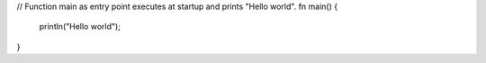 // Function main as entry point executes at startup and prints "Hello world".
fn main() {
    println("Hello world");
}